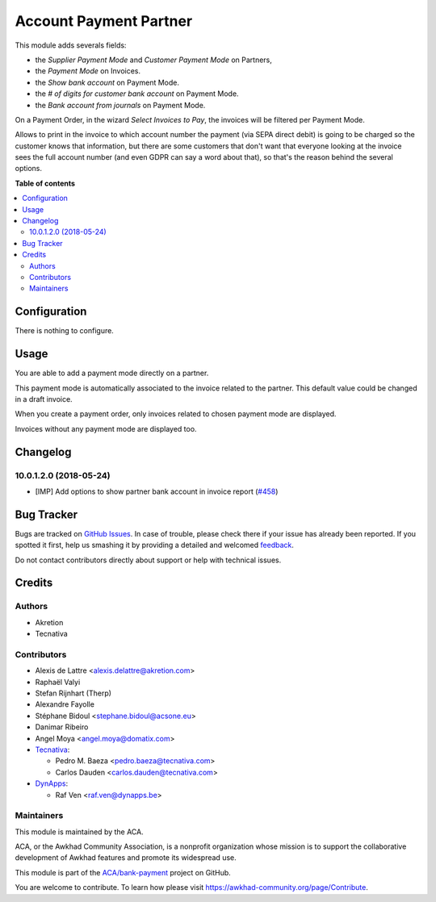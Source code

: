 =======================
Account Payment Partner
=======================

.. !!!!!!!!!!!!!!!!!!!!!!!!!!!!!!!!!!!!!!!!!!!!!!!!!!!!
   !! This file is generated by oca-gen-addon-readme !!
   !! changes will be overwritten.                   !!
   !!!!!!!!!!!!!!!!!!!!!!!!!!!!!!!!!!!!!!!!!!!!!!!!!!!!

.. |badge1| image:: https://img.shields.io/badge/maturity-Beta-yellow.png
    :target: https://awkhad-community.org/page/development-status
    :alt: Beta
.. |badge2| image:: https://img.shields.io/badge/licence-AGPL--3-blue.png
    :target: http://www.gnu.org/licenses/agpl-3.0-standalone.html
    :alt: License: AGPL-3
.. |badge3| image:: https://img.shields.io/badge/github-ACA%2Fbank--payment-lightgray.png?logo=github
    :target: https://github.com/ACA/bank-payment/tree/12.0/account_payment_partner
    :alt: ACA/bank-payment
.. |badge4| image:: https://img.shields.io/badge/weblate-Translate%20me-F47D42.png
    :target: https://translation.awkhad-community.org/projects/bank-payment-12-0/bank-payment-12-0-account_payment_partner
    :alt: Translate me on Weblate
.. |badge5| image:: https://img.shields.io/badge/runbot-Try%20me-875A7B.png
    :target: https://runbot.awkhad-community.org/runbot/173/12.0
    :alt: Try me on Runbot

|badge1| |badge2| |badge3| |badge4| |badge5| 

This module adds severals fields:

* the *Supplier Payment Mode* and *Customer Payment Mode* on Partners,

* the *Payment Mode* on Invoices.

* the *Show bank account* on Payment Mode.

* the *# of digits for customer bank account* on Payment Mode.

* the *Bank account from journals* on Payment Mode.

On a Payment Order, in the wizard *Select Invoices to Pay*, the invoices will
be filtered per Payment Mode.

Allows to print in the invoice to which account number the payment
(via SEPA direct debit) is going to be charged so the customer knows that
information, but there are some customers that don't want that everyone
looking at the invoice sees the full account number (and even GDPR can say a
word about that), so that's the reason behind the several options.

**Table of contents**

.. contents::
   :local:

Configuration
=============

There is nothing to configure.

Usage
=====

You are able to add a payment mode directly on a partner.

This payment mode is automatically associated to the invoice related to the
partner. This default value could be changed in a draft invoice.

When you create a payment order, only invoices related to chosen payment mode
are displayed.

Invoices without any payment mode are displayed too.

Changelog
=========

10.0.1.2.0 (2018-05-24)
~~~~~~~~~~~~~~~~~~~~~~~

* [IMP] Add options to show partner bank account in invoice report
  (`#458 <https://github.com/ACA/bank-payment/issues/458>`_)

Bug Tracker
===========

Bugs are tracked on `GitHub Issues <https://github.com/ACA/bank-payment/issues>`_.
In case of trouble, please check there if your issue has already been reported.
If you spotted it first, help us smashing it by providing a detailed and welcomed
`feedback <https://github.com/ACA/bank-payment/issues/new?body=module:%20account_payment_partner%0Aversion:%2012.0%0A%0A**Steps%20to%20reproduce**%0A-%20...%0A%0A**Current%20behavior**%0A%0A**Expected%20behavior**>`_.

Do not contact contributors directly about support or help with technical issues.

Credits
=======

Authors
~~~~~~~

* Akretion
* Tecnativa

Contributors
~~~~~~~~~~~~

* Alexis de Lattre <alexis.delattre@akretion.com>
* Raphaël Valyi
* Stefan Rijnhart (Therp)
* Alexandre Fayolle
* Stéphane Bidoul <stephane.bidoul@acsone.eu>
* Danimar Ribeiro
* Angel Moya <angel.moya@domatix.com>
* `Tecnativa <https://www.tecnativa.com>`_:

  * Pedro M. Baeza <pedro.baeza@tecnativa.com>
  * Carlos Dauden <carlos.dauden@tecnativa.com>
* `DynApps <https://www.dynapps.be>`_:

  * Raf Ven <raf.ven@dynapps.be>

Maintainers
~~~~~~~~~~~

This module is maintained by the ACA.

.. image:: https://awkhad-community.org/logo.png
   :alt: Awkhad Community Association
   :target: https://awkhad-community.org

ACA, or the Awkhad Community Association, is a nonprofit organization whose
mission is to support the collaborative development of Awkhad features and
promote its widespread use.

This module is part of the `ACA/bank-payment <https://github.com/ACA/bank-payment/tree/12.0/account_payment_partner>`_ project on GitHub.

You are welcome to contribute. To learn how please visit https://awkhad-community.org/page/Contribute.
